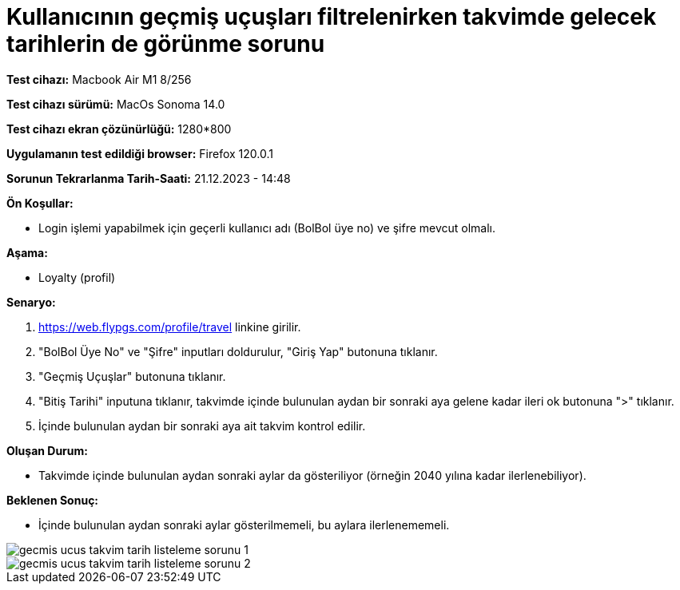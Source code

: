 :imagesdir: images

=  Kullanıcının geçmiş uçuşları filtrelenirken takvimde gelecek tarihlerin de görünme sorunu

*Test cihazı:* Macbook Air M1 8/256 

*Test cihazı sürümü:* MacOs Sonoma 14.0

*Test cihazı ekran çözünürlüğü:* 1280*800

*Uygulamanın test edildiği browser:* Firefox 120.0.1

*Sorunun Tekrarlanma Tarih-Saati:* 21.12.2023 - 14:48

**Ön Koşullar:**

- Login işlemi yapabilmek için geçerli kullanıcı adı (BolBol üye no) ve şifre mevcut olmalı.

**Aşama:**

- Loyalty (profil)

**Senaryo:**

. https://web.flypgs.com/profile/travel linkine girilir.
. "BolBol Üye No" ve "Şifre" inputları doldurulur, "Giriş Yap" butonuna tıklanır.
. "Geçmiş Uçuşlar" butonuna tıklanır.
. "Bitiş Tarihi" inputuna tıklanır, takvimde içinde bulunulan aydan bir sonraki aya gelene kadar ileri ok butonuna ">" tıklanır.
. İçinde bulunulan aydan bir sonraki aya ait takvim kontrol edilir.

**Oluşan Durum:**

- Takvimde içinde bulunulan aydan sonraki aylar da gösteriliyor (örneğin 2040 yılına kadar ilerlenebiliyor).

**Beklenen Sonuç:**

- İçinde bulunulan aydan sonraki aylar gösterilmemeli, bu aylara ilerlenememeli.

image::gecmis-ucus-takvim-tarih-listeleme-sorunu-1.png[]
image::gecmis-ucus-takvim-tarih-listeleme-sorunu-2.png[]


